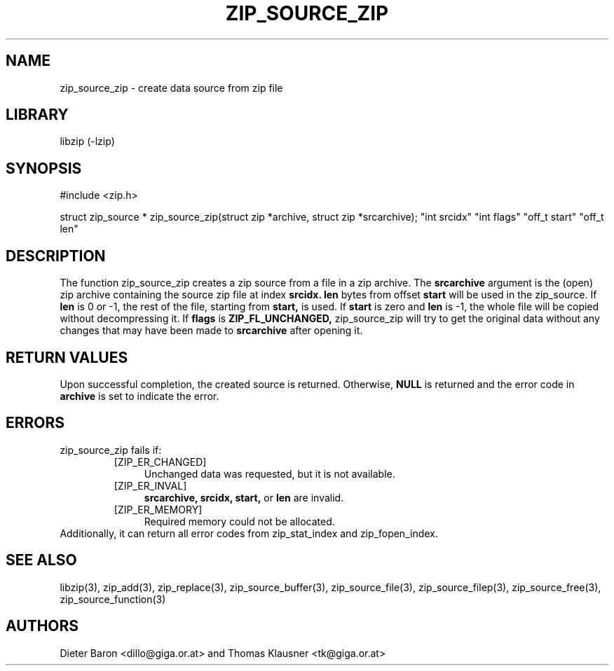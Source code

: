 .\" Converted with mdoc2man 0.2
.\" from NiH: zip_source_zip.mdoc,v 1.7 2005/07/20 17:18:04 wiz Exp 
.\" $NiH: zip_source_zip.mdoc,v 1.7 2005/07/20 17:18:04 wiz Exp $
.\"
.\" zip_source_zip.mdoc \-- create data source from zip file
.\" Copyright (C) 2004, 2005 Dieter Baron and Thomas Klausner
.\"
.\" This file is part of libzip, a library to manipulate ZIP archives.
.\" The authors can be contacted at <nih@giga.or.at>
.\"
.\" Redistribution and use in source and binary forms, with or without
.\" modification, are permitted provided that the following conditions
.\" are met:
.\" 1. Redistributions of source code must retain the above copyright
.\"    notice, this list of conditions and the following disclaimer.
.\" 2. Redistributions in binary form must reproduce the above copyright
.\"    notice, this list of conditions and the following disclaimer in
.\"    the documentation and/or other materials provided with the
.\"    distribution.
.\" 3. The names of the authors may not be used to endorse or promote
.\"    products derived from this software without specific prior
.\"    written permission.
.\"
.\" THIS SOFTWARE IS PROVIDED BY THE AUTHORS ``AS IS'' AND ANY EXPRESS
.\" OR IMPLIED WARRANTIES, INCLUDING, BUT NOT LIMITED TO, THE IMPLIED
.\" WARRANTIES OF MERCHANTABILITY AND FITNESS FOR A PARTICULAR PURPOSE
.\" ARE DISCLAIMED.  IN NO EVENT SHALL THE AUTHORS BE LIABLE FOR ANY
.\" DIRECT, INDIRECT, INCIDENTAL, SPECIAL, EXEMPLARY, OR CONSEQUENTIAL
.\" DAMAGES (INCLUDING, BUT NOT LIMITED TO, PROCUREMENT OF SUBSTITUTE
.\" GOODS OR SERVICES; LOSS OF USE, DATA, OR PROFITS; OR BUSINESS
.\" INTERRUPTION) HOWEVER CAUSED AND ON ANY THEORY OF LIABILITY, WHETHER
.\" IN CONTRACT, STRICT LIABILITY, OR TORT (INCLUDING NEGLIGENCE OR
.\" OTHERWISE) ARISING IN ANY WAY OUT OF THE USE OF THIS SOFTWARE, EVEN
.\" IF ADVISED OF THE POSSIBILITY OF SUCH DAMAGE.
.\"
.TH ZIP_SOURCE_ZIP 3 "July 29, 2005" NiH
.SH "NAME"
zip_source_zip \- create data source from zip file
.SH "LIBRARY"
libzip (-lzip)
.SH "SYNOPSIS"
#include <zip.h>
.PP
struct zip_source *
zip_source_zip(struct zip *archive, struct zip *srcarchive); \
"int srcidx" "int flags" "off_t start" "off_t len"
.SH "DESCRIPTION"
The function
zip_source_zip
creates a zip source from a file in a zip archive.
The
\fBsrcarchive\fR
argument is the (open) zip archive containing the source zip file
at index
\fBsrcidx.\fR
\fBlen\fR
bytes from offset
\fBstart\fR
will be used in the zip_source.
If
\fBlen\fR
is 0 or \-1, the rest of the file, starting from
\fBstart,\fR
is used.
If
\fBstart\fR
is zero and
\fBlen\fR
is \-1, the whole file will be copied without decompressing it.
If
\fBflags\fR
is
\fBZIP_FL_UNCHANGED,\fR
zip_source_zip
will try to get the original data without any changes that may
have been made to
\fBsrcarchive\fR
after opening it.
.SH "RETURN VALUES"
Upon successful completion, the created source is returned.
Otherwise,
\fBNULL\fR
is returned and the error code in
\fBarchive\fR
is set to indicate the error.
.SH "ERRORS"
zip_source_zip
fails if:
.RS
.TP 4
[ZIP_ER_CHANGED]
Unchanged data was requested, but it is not available.
.TP 4
[ZIP_ER_INVAL]
\fBsrcarchive,\fR
\fBsrcidx,\fR
\fBstart,\fR
or
\fBlen\fR
are invalid.
.TP 4
[ZIP_ER_MEMORY]
Required memory could not be allocated.
.RE
Additionally, it can return all error codes from
zip_stat_index
and
zip_fopen_index.
.SH "SEE ALSO"
libzip(3),
zip_add(3),
zip_replace(3),
zip_source_buffer(3),
zip_source_file(3),
zip_source_filep(3),
zip_source_free(3),
zip_source_function(3)
.SH "AUTHORS"

Dieter Baron <dillo@giga.or.at>
and
Thomas Klausner <tk@giga.or.at>
